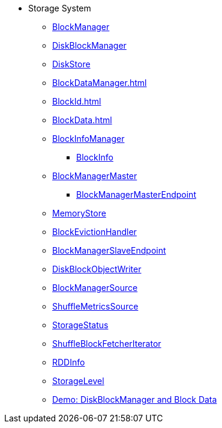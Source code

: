 * Storage System

** xref:BlockManager.adoc[BlockManager]

** xref:DiskBlockManager.adoc[DiskBlockManager]
** xref:DiskStore.adoc[DiskStore]
** xref:BlockDataManager.adoc[]
** xref:BlockId.adoc[]

** xref:BlockData.adoc[]

** xref:spark-BlockInfoManager.adoc[BlockInfoManager]
*** xref:spark-BlockInfo.adoc[BlockInfo]

** xref:BlockManagerMaster.adoc[BlockManagerMaster]
*** xref:spark-blockmanager-BlockManagerMasterEndpoint.adoc[BlockManagerMasterEndpoint]

** xref:MemoryStore.adoc[MemoryStore]
** xref:spark-BlockEvictionHandler.adoc[BlockEvictionHandler]

** xref:spark-blockmanager-BlockManagerSlaveEndpoint.adoc[BlockManagerSlaveEndpoint]
** xref:DiskBlockObjectWriter.adoc[DiskBlockObjectWriter]
** xref:spark-BlockManager-BlockManagerSource.adoc[BlockManagerSource]
** xref:spark-BlockManager-ShuffleMetricsSource.adoc[ShuffleMetricsSource]
** xref:spark-blockmanager-StorageStatus.adoc[StorageStatus]

** xref:ShuffleBlockFetcherIterator.adoc[ShuffleBlockFetcherIterator]
** xref:RDDInfo.adoc[RDDInfo]
** xref:StorageLevel.adoc[StorageLevel]

** xref:demo-diskblockmanager-and-block-data.adoc[Demo: DiskBlockManager and Block Data]
